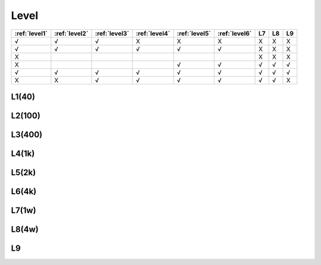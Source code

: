 
.. _level:

Level
===============


.. list-table::
    :header-rows:  1

    * - :ref:`level1`
      - :ref:`level2`
      - :ref:`level3`
      - :ref:`level4`
      - :ref:`level5`
      - :ref:`level6`
      - L7
      - L8
      - L9
    * - √
      - √
      - √
      - X
      - X
      - X
      - X
      - X
      - X
    * - √
      - √
      - √
      - √
      - √
      - √
      - X
      - X
      - X
    * - X
      -
      -
      -
      -
      -
      - X
      - X
      - X
    * - X
      -
      -
      -
      - √
      - √
      - √
      - √
      - √
    * - √
      - √
      - √
      - √
      - √
      - √
      - √
      - √
      - √
    * - X
      - X
      - √
      - √
      - √
      - √
      - √
      - √
      - X




.. _level1:

L1(40)
--------------

.. _level2:

L2(100)
--------------

.. _level3:

L3(400)
--------------

.. _level4:

L4(1k)
--------------

.. _level5:

L5(2k)
--------------

.. _level6:

L6(4k)
--------------

.. _level7:

L7(1w)
--------------

.. _level8:

L8(4w)
--------------

.. _level9:

L9
--------------

